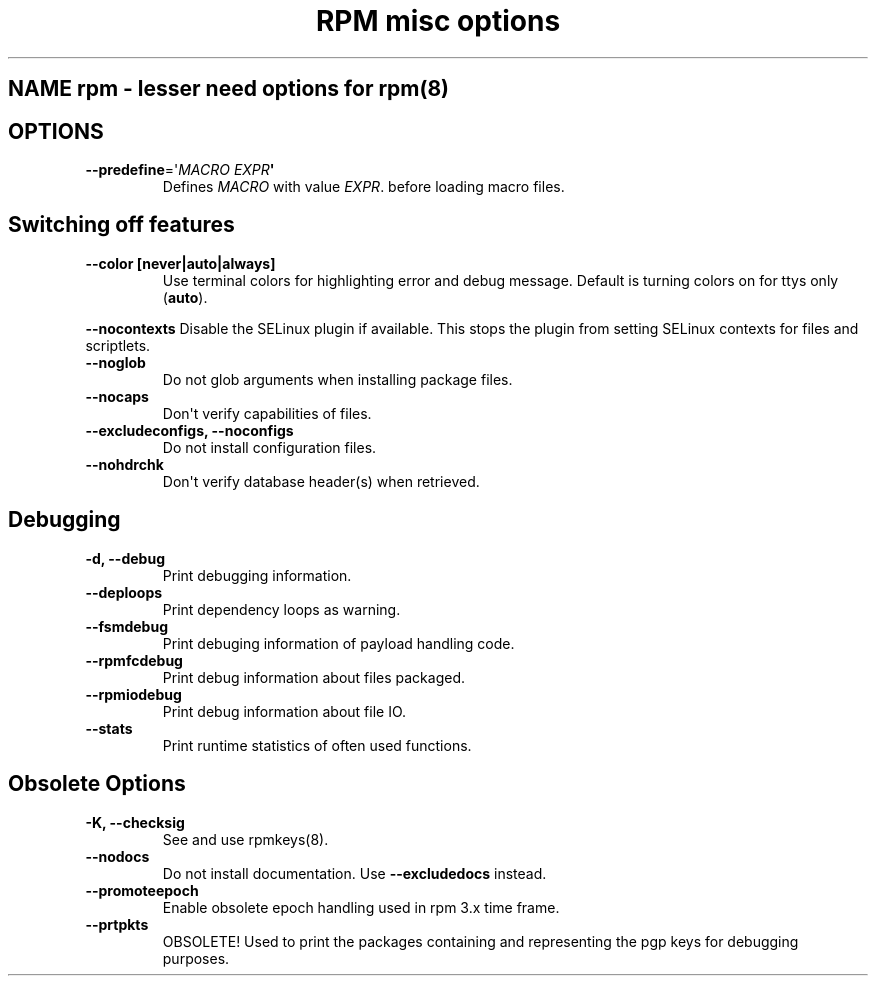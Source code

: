 .\" Automatically generated by Pandoc 2.9.2.1
.\"
.TH "RPM misc options" "8" "" "" ""
.hy
.SH NAME rpm - lesser need options for rpm(8)
.SH OPTIONS
.TP
\f[B]--predefine\f[R]=\[aq]\f[I]MACRO EXPR\f[R]\f[B]\[aq]\f[R]
Defines \f[I]MACRO\f[R] with value \f[I]EXPR\f[R].
before loading macro files.
.SH Switching off features
.TP
\f[B]--color [never|auto|always]\f[R]
Use terminal colors for highlighting error and debug message.
Default is turning colors on for ttys only (\f[B]auto\f[R]).
.PP
\f[B]--nocontexts\f[R] Disable the SELinux plugin if available.
This stops the plugin from setting SELinux contexts for files and
scriptlets.
.TP
\f[B]--noglob\f[R]
Do not glob arguments when installing package files.
.TP
\f[B]--nocaps\f[R]
Don\[aq]t verify capabilities of files.
.TP
\f[B]--excludeconfigs, --noconfigs\f[R]
Do not install configuration files.
.TP
\f[B]--nohdrchk\f[R]
Don\[aq]t verify database header(s) when retrieved.
.SH Debugging
.TP
\f[B]-d, --debug\f[R]
Print debugging information.
.TP
\f[B]--deploops\f[R]
Print dependency loops as warning.
.TP
\f[B]--fsmdebug\f[R]
Print debuging information of payload handling code.
.TP
\f[B]--rpmfcdebug\f[R]
Print debug information about files packaged.
.TP
\f[B]--rpmiodebug\f[R]
Print debug information about file IO.
.TP
\f[B]--stats\f[R]
Print runtime statistics of often used functions.
.SH Obsolete Options
.TP
\f[B]-K, --checksig\f[R]
See and use rpmkeys(8).
.TP
\f[B]--nodocs\f[R]
Do not install documentation.
Use \f[B]--excludedocs\f[R] instead.
.TP
\f[B]--promoteepoch\f[R]
Enable obsolete epoch handling used in rpm 3.x time frame.
.TP
\f[B]--prtpkts\f[R]
OBSOLETE! Used to print the packages containing and representing the pgp
keys for debugging purposes.
